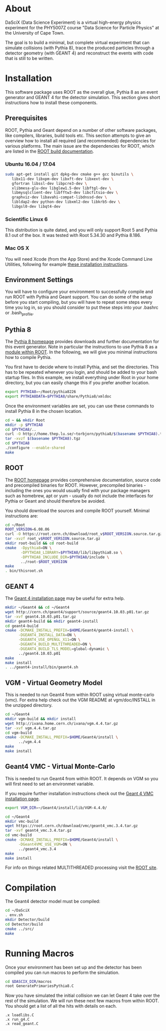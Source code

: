 
* About

DaSciX (Data Science Experiment) is a virtual high-energy physics
experiment for the PHY5007Z course "Data Science for Particle Physics"
at the University of Cape Town.

The goal is to build a minimal, but complete virtual experiment that
can simulate collisions (with Pythia 8), trace the produced particles
through a detector geometry (with GEANT 4) and reconstruct the events
with code that is still to be written.

* Installation

This software package uses ROOT as the overall glue, Pythia 8 as an
event generator and GEANT 4 for the detector simulation. This section
gives short instructions how to install these components.

** Prerequisites

ROOT, Pythia and Geant depend on a number of other software packages,
like compilers, libraries, build tools etc. This section attempts to
give an overview how to install all required (and recommended)
dependencies for various platforms. The main issue are the
dependencies for ROOT, which are listed in the [[https://root.cern.ch/build-prerequisites][ROOT build documentation]].

*** Ubuntu 16.04 / 17.04

#+BEGIN_SRC sh
sudo apt-get install git dpkg-dev cmake g++ gcc binutils \
   libx11-dev libxpm-dev libxft-dev libxext-dev \
   gfortran libssl-dev libpcre3-dev \
   xlibmesa-glu-dev libglew1.5-dev libftgl-dev \
   libmysqlclient-dev libfftw3-dev libcfitsio-dev \
   graphviz-dev libavahi-compat-libdnssd-dev \
   libldap2-dev python-dev libxml2-dev libkrb5-dev \
   libgsl0-dev libqt4-dev
#+END_SRC


*** Scientific Linux 6

This distribution is quite dated, and you will only support Root 5 and
Pythia 8.1 out of the box. It was tested with Root 5.34.30 and Pythia
8.186.

*** Mac OS X

You will need Xcode (from the App Store) and the Xcode Command Line
Utilities, following for example
[[http://osxdaily.com/2014/02/12/install-command-line-tools-mac-os-x/][these
installation instructions]].




** Environment Settings

You will have to configure your environment to successfully compile
and run ROOT with Pythia and Geant support. You can do some of the
setup before you start compiling, but you will have to repeat some
steps every time you log in, so you should consider to put these steps
into your .bashrc or .bash_profile.


** Pythia 8

The [[http://home.thep.lu.se/~torbjorn/pythia81html/ROOTusage.html][Pythia 8 homepage]] provides downloads and further documentation for
this event generator. Note in particular the instructions to use
Pythia 8 as a [[http://home.thep.lu.se/~torbjorn/pythia81html/ROOTusage.html][module within ROOT]]. In the following, we will give you
minimal instructions how to compile Pythia.

You first have to decide where to install Pythia, and set the
directories. This has to be repeated whenever you login, and should be
added to your bash startup files. In this example, we install
everything under Root in your home directory, but you can easily change
this if you prefer another location.
#+Begin_src sh
export PYTHIA8=~/Root/pythia8226
export PYTHIA8DATA=$PYTHIA8/share/Pythia8/xmldoc
#+END_SRC

Once the environment variables are set, you can use these commands to
install Pythia 8 in the chosen location.

#+BEGIN_SRC sh
cd ~ && mkdir Root
mkdir -p $PYTHIA8
cd $PYTHIA8/..
curl -O http://home.thep.lu.se/~torbjorn/pythia8/$(basename $PYTHIA8).tgz
tar -xvzf $(basename $PYTHIA8).tgz
cd $PYTHIA8
./configure --enable-shared
make
#+END_SRC

** ROOT

The [[http://root.cern.ch][ROOT homepage]] provides comprehensive documentation, source code
and precompiled binaries for ROOT. However, precompiled binaries - including the
ones you would usually find with your package managers such as
homebrew, apt or yum - usually do not include the interfaces for
Pythia or Geant and should therefore be avoided.

You should download the sources and compile ROOT yourself. Minimal
instructions are:
#+BEGIN_SRC sh
cd ~/Root
ROOT_VERSION=6.08.06
curl -O https://root.cern.ch/download/root_v$ROOT_VERSION.source.tar.gz
tar -xvzf root_v$ROOT_VERSION.source.tar.gz
mkdir root-build && cd root-build
cmake  -Dpythia8=ON \
       -DPYTHIA8_LIBRARY=$PYTHIA8/lib/libpythia8.so \
       -DPYTHIA8_INCLUDE_DIR=$PYTHIA8/include \
       ../root-$ROOT_VERSION
make
. bin/thisroot.sh
#+END_SRC


** GEANT 4

The [[http://geant4.web.cern.ch/geant4/UserDocumentation/UsersGuides/InstallationGuide/html/][Geant 4 installation page]] may be useful for extra help.

#+Begin_src sh
mkdir ~/Geant4 && cd ~/Geant4
wget http://cern.ch/geant4/support/source/geant4.10.03.p01.tar.gz
tar -xvf geant4.10.03.p01.tar.gz
mkdir geant4-build && mkdir geant4-install
cd geant4-build
cmake -DCMAKE_INSTALL_PREFIX=$HOME/Geant4/geant4-install \
      -DGEANT4_INSTALL_DATA=ON \
      -DGEANT4_USE_OPENGL_X11=ON \
      -DGEANT4_BUILD_MULTITHREADED=ON \
      -DGEANT4_BUILD_TLS_MODEL=global-dynamic \
      ../geant4.10.03.p01
make
make install
. ../geant4-install/bin/geant4.sh
#+END_SRC


** VGM - Virtual Geometry Model

This is needed to run Geant4 from within ROOT using virtual monte-carlo (vmc). For extra help check out the VGM README at vgm/doc/INSTALL in the unzipped directory.

#+Begin_src sh
cd ~/Geant4
mkdir vgm-build && mkdir install
wget http://ivana.home.cern.ch/ivana/vgm.4.4.tar.gz
tar -xvf vgm.4.4.tar.gz
cd vgm-build
cmake -DCMAKE_INSTALL_PREFIX=$HOME/Geant4/install \
      ../vgm.4.4
make
make install
#+END_SRC


** Geant4 VMC - Virtual Monte-Carlo

This is needed to run Geant4 from within ROOT. It depends on VGM so you will first need to set an environmet variable.

If you require further installation instructions check out the [[https://root.cern.ch/installing-geant4vmc][Geant 4 VMC installation page]].

#+Begin_src sh
export VGM_DIR=~/Geant4/install/lib/VGM-4.4.0/
#+END_SRC

#+Begin_src sh
cd ~/Geant4
mkdir vmc-build
wget https://root.cern.ch/download/vmc/geant4_vmc.3.4.tar.gz
tar -xvf geant4_vmc.3.4.tar.gz
cd vmc-build
cmake -DCMAKE_INSTALL_PREFIX=$HOME/Geant4/install \
      -DGeant4VMC_USE_VGM=ON \
      ../geant4_vmc.3.4
make
make install
#+END_SRC

For info on things related MULTITHREADED processing visit the [[https://root.cern.ch/multi-threaded-processing][ROOT site]].

* Compilation

The Geant4 detector model must be compiled:
#+BEGIN_SRC sh
cd ~/DaSciX
. env.sh
mkdir Detector/build
cd Detector/build
cmake ../src/
make
#+END_SRC

* Running Macros

Once your environment has been set up and the detector has been compiled you can run macros to perform the simulation.

#+BEGIN_SRC sh
cd $DASCIX_DIR/macros
root GeneratePrimariesPythia8.C
#+END_SRC

Now you have simulated the initial collision we can let Geant 4 take over the rest of the simulation.
We will run these next few macros from within ROOT. You should get a list of all the hits with details on each.

#+BEGIN_SRC root
.x loadlibs.C
.x run_g4.C
.x read_geant.C
#+END_SRC
